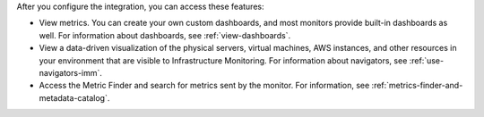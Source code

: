 After you configure the integration, you can access these features:

-  View metrics. You can create your own custom dashboards, and most
   monitors provide built-in dashboards as well. For information about
   dashboards, see :ref:`view-dashboards`.
-  View a data-driven visualization of the physical servers, virtual
   machines, AWS instances, and other resources in your environment that
   are visible to Infrastructure Monitoring. For information about
   navigators, see :ref:`use-navigators-imm`.
-  Access the Metric Finder and search for metrics sent by the monitor.
   For information, see :ref:`metrics-finder-and-metadata-catalog`.
